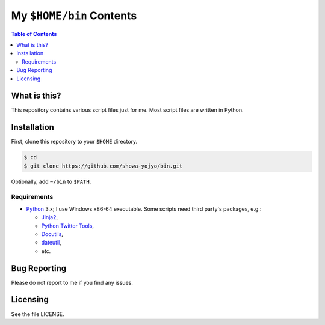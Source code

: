 ======================================================================
My ``$HOME/bin`` Contents
======================================================================

.. contents:: Table of Contents

What is this?
======================================================================

This repository contains various script files just for me.
Most script files are written in Python.

Installation
======================================================================

First, clone this repository to your ``$HOME`` directory.

.. code:: bash

   $ cd
   $ git clone https://github.com/showa-yojyo/bin.git

Optionally, add ``~/bin`` to ``$PATH``.

Requirements
----------------------------------------------------------------------

* Python_ 3.x; I use Windows x86-64 executable.
  Some scripts need third party's packages, e.g.:

  * Jinja2_,
  * `Python Twitter Tools`_,
  * Docutils_,
  * dateutil_,
  * etc.

Bug Reporting
======================================================================

Please do not report to me if you find any issues.

Licensing
======================================================================

See the file LICENSE.

.. _Python: http://www.python.org/
.. _Python Twitter Tools: http://mike.verdone.ca/twitter/
.. _Jinja2: http://jinja.pocoo.org/
.. _Docutils: http://docutils.sourceforge.net/
.. _Dateutil: https://dateutil.readthedocs.org/
